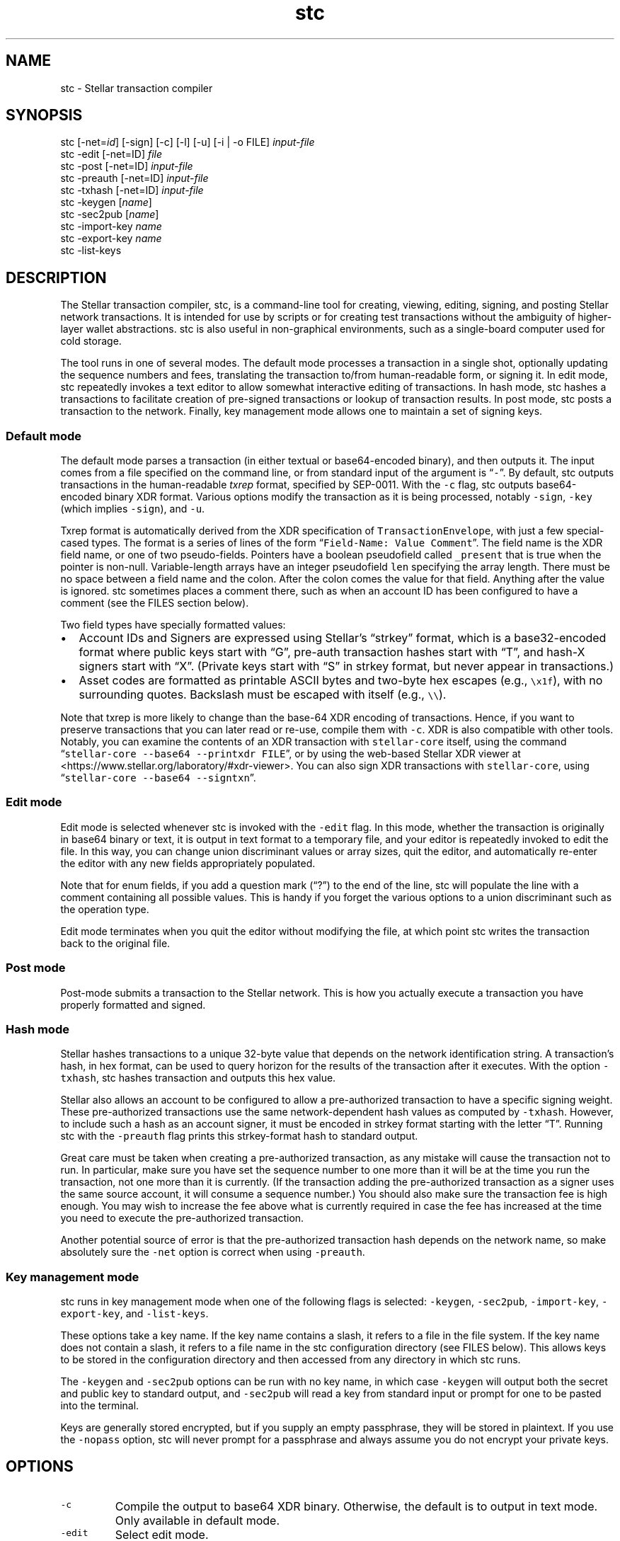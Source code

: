 .\" Automatically generated by Pandoc 2.2.3.2
.\"
.TH "stc" "1" "" "" ""
.hy
.SH NAME
.PP
stc \- Stellar transaction compiler
.SH SYNOPSIS
.PP
stc [\-net=\f[I]id\f[]] [\-sign] [\-c] [\-l] [\-u] [\-i | \-o FILE]
\f[I]input\-file\f[]
.PD 0
.P
.PD
stc \-edit [\-net=ID] \f[I]file\f[]
.PD 0
.P
.PD
stc \-post [\-net=ID] \f[I]input\-file\f[]
.PD 0
.P
.PD
stc \-preauth [\-net=ID] \f[I]input\-file\f[]
.PD 0
.P
.PD
stc \-txhash [\-net=ID] \f[I]input\-file\f[]
.PD 0
.P
.PD
stc \-keygen [\f[I]name\f[]]
.PD 0
.P
.PD
stc \-sec2pub [\f[I]name\f[]]
.PD 0
.P
.PD
stc \-import\-key \f[I]name\f[]
.PD 0
.P
.PD
stc \-export\-key \f[I]name\f[]
.PD 0
.P
.PD
stc \-list\-keys
.SH DESCRIPTION
.PP
The Stellar transaction compiler, stc, is a command\-line tool for
creating, viewing, editing, signing, and posting Stellar network
transactions.
It is intended for use by scripts or for creating test transactions
without the ambiguity of higher\-layer wallet abstractions.
stc is also useful in non\-graphical environments, such as a
single\-board computer used for cold storage.
.PP
The tool runs in one of several modes.
The default mode processes a transaction in a single shot, optionally
updating the sequence numbers and fees, translating the transaction
to/from human\-readable form, or signing it.
In edit mode, stc repeatedly invokes a text editor to allow somewhat
interactive editing of transactions.
In hash mode, stc hashes a transactions to facilitate creation of
pre\-signed transactions or lookup of transaction results.
In post mode, stc posts a transaction to the network.
Finally, key management mode allows one to maintain a set of signing
keys.
.SS Default mode
.PP
The default mode parses a transaction (in either textual or
base64\-encoded binary), and then outputs it.
The input comes from a file specified on the command line, or from
standard input of the argument is \[lq]\f[C]\-\f[]\[rq].
By default, stc outputs transactions in the human\-readable
\f[I]txrep\f[] format, specified by SEP\-0011.
With the \f[C]\-c\f[] flag, stc outputs base64\-encoded binary XDR
format.
Various options modify the transaction as it is being processed, notably
\f[C]\-sign\f[], \f[C]\-key\f[] (which implies \f[C]\-sign\f[]), and
\f[C]\-u\f[].
.PP
Txrep format is automatically derived from the XDR specification of
\f[C]TransactionEnvelope\f[], with just a few special\-cased types.
The format is a series of lines of the form
\[lq]\f[C]Field\-Name:\ Value\ Comment\f[]\[rq].
The field name is the XDR field name, or one of two pseudo\-fields.
Pointers have a boolean pseudofield called \f[C]_present\f[] that is
true when the pointer is non\-null.
Variable\-length arrays have an integer pseudofield \f[C]len\f[]
specifying the array length.
There must be no space between a field name and the colon.
After the colon comes the value for that field.
Anything after the value is ignored.
stc sometimes places a comment there, such as when an account ID has
been configured to have a comment (see the FILES section below).
.PP
Two field types have specially formatted values:
.IP \[bu] 2
Account IDs and Signers are expressed using Stellar's \[lq]strkey\[rq]
format, which is a base32\-encoded format where public keys start with
\[lq]G\[rq], pre\-auth transaction hashes start with \[lq]T\[rq], and
hash\-X signers start with \[lq]X\[rq].
(Private keys start with \[lq]S\[rq] in strkey format, but never appear
in transactions.)
.IP \[bu] 2
Asset codes are formatted as printable ASCII bytes and two\-byte hex
escapes (e.g., \f[C]\\x1f\f[]), with no surrounding quotes.
Backslash must be escaped with itself (e.g., \f[C]\\\\\f[]).
.PP
Note that txrep is more likely to change than the base\-64 XDR encoding
of transactions.
Hence, if you want to preserve transactions that you can later read or
re\-use, compile them with \f[C]\-c\f[].
XDR is also compatible with other tools.
Notably, you can examine the contents of an XDR transaction with
\f[C]stellar\-core\f[] itself, using the command
\[lq]\f[C]stellar\-core\ \-\-base64\ \-\-printxdr\ FILE\f[]\[rq], or by
using the web\-based Stellar XDR viewer at
<https://www.stellar.org/laboratory/#xdr-viewer>.
You can also sign XDR transactions with \f[C]stellar\-core\f[], using
\[lq]\f[C]stellar\-core\ \-\-base64\ \-\-signtxn\f[]\[rq].
.SS Edit mode
.PP
Edit mode is selected whenever stc is invoked with the \f[C]\-edit\f[]
flag.
In this mode, whether the transaction is originally in base64 binary or
text, it is output in text format to a temporary file, and your editor
is repeatedly invoked to edit the file.
In this way, you can change union discriminant values or array sizes,
quit the editor, and automatically re\-enter the editor with any new
fields appropriately populated.
.PP
Note that for enum fields, if you add a question mark (\[lq]?\[rq]) to
the end of the line, stc will populate the line with a comment
containing all possible values.
This is handy if you forget the various options to a union discriminant
such as the operation type.
.PP
Edit mode terminates when you quit the editor without modifying the
file, at which point stc writes the transaction back to the original
file.
.SS Post mode
.PP
Post\-mode submits a transaction to the Stellar network.
This is how you actually execute a transaction you have properly
formatted and signed.
.SS Hash mode
.PP
Stellar hashes transactions to a unique 32\-byte value that depends on
the network identification string.
A transaction's hash, in hex format, can be used to query horizon for
the results of the transaction after it executes.
With the option \f[C]\-txhash\f[], stc hashes transaction and outputs
this hex value.
.PP
Stellar also allows an account to be configured to allow a
pre\-authorized transaction to have a specific signing weight.
These pre\-authorized transactions use the same network\-dependent hash
values as computed by \f[C]\-txhash\f[].
However, to include such a hash as an account signer, it must be encoded
in strkey format starting with the letter \[lq]T\[rq].
Running stc with the \f[C]\-preauth\f[] flag prints this strkey\-format
hash to standard output.
.PP
Great care must be taken when creating a pre\-authorized transaction, as
any mistake will cause the transaction not to run.
In particular, make sure you have set the sequence number to one more
than it will be at the time you run the transaction, not one more than
it is currently.
(If the transaction adding the pre\-authorized transaction as a signer
uses the same source account, it will consume a sequence number.) You
should also make sure the transaction fee is high enough.
You may wish to increase the fee above what is currently required in
case the fee has increased at the time you need to execute the
pre\-authorized transaction.
.PP
Another potential source of error is that the pre\-authorized
transaction hash depends on the network name, so make absolutely sure
the \f[C]\-net\f[] option is correct when using \f[C]\-preauth\f[].
.SS Key management mode
.PP
stc runs in key management mode when one of the following flags is
selected: \f[C]\-keygen\f[], \f[C]\-sec2pub\f[], \f[C]\-import\-key\f[],
\f[C]\-export\-key\f[], and \f[C]\-list\-keys\f[].
.PP
These options take a key name.
If the key name contains a slash, it refers to a file in the file
system.
If the key name does not contain a slash, it refers to a file name in
the stc configuration directory (see FILES below).
This allows keys to be stored in the configuration directory and then
accessed from any directory in which stc runs.
.PP
The \f[C]\-keygen\f[] and \f[C]\-sec2pub\f[] options can be run with no
key name, in which case \f[C]\-keygen\f[] will output both the secret
and public key to standard output, and \f[C]\-sec2pub\f[] will read a
key from standard input or prompt for one to be pasted into the
terminal.
.PP
Keys are generally stored encrypted, but if you supply an empty
passphrase, they will be stored in plaintext.
If you use the \f[C]\-nopass\f[] option, stc will never prompt for a
passphrase and always assume you do not encrypt your private keys.
.SH OPTIONS
.TP
.B \f[C]\-c\f[]
Compile the output to base64 XDR binary.
Otherwise, the default is to output in text mode.
Only available in default mode.
.RS
.RE
.TP
.B \f[C]\-edit\f[]
Select edit mode.
.RS
.RE
.TP
.B \f[C]\-export\-key\f[]
Print a private key in strkey format to standard output.
.RS
.RE
.TP
.B \f[C]\-help\f[]
Print usage information.
.RS
.RE
.TP
.B \f[C]\-i\f[]
Edit in place\[em]overwrite the input file with the stc's output.
Only available in default mode.
.RS
.RE
.TP
.B \f[C]\-import\-key\f[]
Read a private key from the terminal (or standard input) and write it
(optionally encrypted) into a file (if the name has a slash) or into the
configuration directory.
.RS
.RE
.TP
.B \f[C]\-key\f[] \f[I]name\f[]
Specifies the name of a key to sign with.
Implies the \f[C]\-sign\f[] option.
Only available in default mode.
.RS
.RE
.TP
.B \f[C]\-l\f[]
Learn all signers associated with an account.
Queries horizon and stores the signers under the network's configuration
directory, so that it can verify signatures from all keys associated
with the account.
Only available in default mode.
.RS
.RE
.TP
.B \f[C]\-list\-keys\f[]
List all private keys stored under the configuration directory.
.RS
.RE
.TP
.B \f[C]\-net\f[] \f[I]name\f[]
Specify which network to use for hashing, signing, and posting
transactions, as well as for querying signers with the \f[C]\-l\f[]
option.
.RS
.RE
.TP
.B \f[C]\-nopass\f[]
Never prompt for a passphrase, so assume an empty passphrase anytime one
is required.
.RS
.RE
.TP
.B \f[C]\-o\f[] \f[I]file\f[]
Specify a file in which to write the output.
The default is to send the transaction to standard output unless
\f[C]\-i\f[] has been supplied.
\f[C]\-i\f[] and \f[C]\-o\f[] are mutually exclusive, and can only be
used in default mode.
.RS
.RE
.TP
.B \f[C]\-sec2pub\f[]
Print the public key corresponding to a particular private key.
.RS
.RE
.TP
.B \f[C]\-sign\f[]
Sign the transaction.
If no \f[C]\-key\f[] option is specified, it will prompt for the private
key on the terminal (or read it from standard input if standard input is
not a terminal).
.RS
.RE
.TP
.B \f[C]\-u\f[]
Query the network to update the fee and sequence number.
The fee depends on the number of operations, so be sure to re\-run this
if you change the number of transactions.
Only available in default mode.
.RS
.RE
.SH EXAMPLES
.TP
.B \f[C]stc\ trans\f[]
Reads a transaction from a file called \f[C]trans\f[] and prints it to
standard output in human\-readable form.
.RS
.RE
.TP
.B \f[C]stc\ \-edit\ trans\f[]
Run the editor on the text format of the transaction in file
\f[C]trans\f[] (which can be either text or base64 XDR, or not exist yet
in which case it will be created in XDR format).
Keep editing the file until the editor quits without making any changes.
.RS
.RE
.TP
.B \f[C]stc\ \-c\ \-i\ \-key\ mykey\ trans\f[]
Reads a transaction in file \f[C]trans\f[], signs it using key
\f[C]mykey\f[], then overwrite the \f[C]trans\f[] file with the signed
transaction in base64 format.
.RS
.RE
.TP
.B \f[C]stc\ \-post\ trans\f[]
Posts a transaction in file \f[C]trans\f[] to the network.
The transaction must previously have been signed.
.RS
.RE
.TP
.B \f[C]stc\ \-keygen\f[]
Generate a new private/public key pair and print them both to standard
output, one per line (private key first).
.RS
.RE
.TP
.B \f[C]stc\ \-keygen\ mykey\f[]
Generate a new private/public key pair.
Prompt for a passphrase.
Print the public key to standard output.
Write the private key to \f[C]$HOME/.config/stc/keys/mykey\f[] encrypted
with the passphrase.
.RS
.RE
.SH ENVIRONMENT
.TP
.B EDITOR
Name of editor to invoke with the \f[C]\-edit\f[] argument (default:
\f[C]vi\f[])
.RS
.RE
.TP
.B STCDIR
Directory containing all the configuration files (default:
\f[C]$XDG_CONFIG_HOME/stc\f[] or \f[C]$HOME/.config/stc\f[])
.RS
.RE
.TP
.B STCNET
Name of network to use by default if not overridden by \f[C]\-net\f[]
argument (default: \f[C]default\f[])
.RS
.RE
.SH FILES
.PP
All configuration files reside in a configuration directory:
\f[C]$STCDIR\f[] if that environment variable exists,
\f[C]$XDG_CONFIG_HOME/stc\f[] if that environment variable exists, and
otherwise \f[C]$HOME/.config/stc\f[].
Within the configuration directory are two subdirectories: \f[C]keys\f[]
and \f[C]networks\f[].
.PP
Each file in \f[C]keys\f[] contains a signing key, which is either a
single line of text representing a Stellar signing key in strkey format
(starting with the letter \[lq]S\[rq]), or such a line of text
symmetrically encrypted and ASCII armored by gpg.
These are the key names supplied to options such as \f[C]\-key\f[] and
\f[C]\-export\-key\f[].
.PP
Within the \f[C]networks\f[] directory are a bunch of subdirectories
whose names correspond to the \f[I]id\f[] argument to the \f[C]\-net\f[]
option.
Within each subdirectory of \f[C]networks\f[] there are four files:
.IP \[bu] 2
\f[C]network_id\f[] corresponds to the Stellar network ID that permutes
signatures and pre\-signed\-transaction hashes (which prevents
signatures from being valid on more than one instantiation of the
Stellar network).
stc by default populates these files correctly for the main public
Stellar network and test networks.
You probably shouldn't edit these files, but may wish to create new ones
if you instantiate your own networks using the Stellar code base.
.IP \[bu] 2
\f[C]horizon\f[] corresponds to the base URL of the horizon instance to
use for this network.
You may wish to change this URL to use your own local validator if you
are running one, or else that of an exchange that you trust.
Note that the URL \f[I]must\f[] end with a \f[C]/\f[] (slash) character.
.IP \[bu] 2
\f[C]accounts\f[] assigns comments to accounts, so that you don't have
to remember account names when proofreading transactions.
The file is not created by default.
The format is simply a bunch of lines each of the form
\f[C]AccountID\ comment\f[].
.IP \[bu] 2
\f[C]signers\f[] remembers public signing keys and optionally assigns
comments to them, so that stc can check the signatures in transactions
it is processing.
This file can be populated by default by running the \f[C]\-l\f[] flag
on a transaction (which queries horizon for additional signers beyond
the master key).
You can also edit this file by hand to add comments to individual
signers, which is particularly useful in the case of a multi\-sig wallet
where you want to see who has signed a transaction already.
.SH SEE ALSO
.PP
stellar\-core(1), gpg(1)
.PP
The Stellar web site: <https://www.stellar.org/>
.PP
Stellar's web\-based XDR viewer:
.PD 0
.P
.PD
<https://www.stellar.org/laboratory/#xdr-viewer>
.PP
SEP\-0011, the specification for txrep format:
.PD 0
.P
.PD
<https://github.com/stellar/stellar-protocol/blob/master/ecosystem/sep-0011.md>
.PP
RFC4506, the specification for XDR:
.PD 0
.P
.PD
<https://tools.ietf.org/html/rfc4506>
.PP
The XDR definition of a \f[C]TransactionEnvelope\f[]:
.PD 0
.P
.PD
<https://github.com/stellar/stellar-core/blob/master/src/xdr/Stellar-transaction.x>
.SH BUGS
.PP
stc accepts and generates any \f[C]TransactionEnvelope\f[] that is valid
according to the XDR specification.
However, a \f[C]TransactionEnvelope\f[] that is syntactically valid XDR
may not be a valid Stellar transaction.
stellar\-core imposes additional restrictions on transactions, such as
prohibiting non\-ASCII characters in certain string fields.
This fact is important to keep in mind when using stc to examine
pre\-signed transactions: what looks like a valid, signed transaction
may not actually be valid.
.PP
stc uses a potentially imperfect heuristic to decide whether a file
contains a base64\-encoded binary transaction or a textual one.
.PP
stc can only encrypt secret keys with symmetric encryption.
However, the \f[C]\-sign\f[] option will read a key from standard input,
so you can always run
\f[C]gpg\ \-d\ keyfile.pgp\ |\ stc\ \-sign\ \-i\ txfile\f[] to sign the
transaction in \f[C]txfile\f[] with a public\-key\-encrypted signature
key in \f[C]keyfile.pgp\f[].
.PP
Various forms of malformed textual input will surely cause stc to panic,
though the binary parser should be pretty robust.
.SH AUTHORS
David Mazieres.
